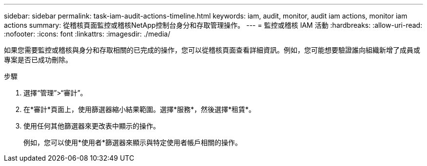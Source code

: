 ---
sidebar: sidebar 
permalink: task-iam-audit-actions-timeline.html 
keywords: iam, audit, monitor, audit iam actions, monitor iam actions 
summary: 從稽核頁面監控或稽核NetApp控制台身分和存取管理操作。 
---
= 監控或稽核 IAM 活動
:hardbreaks:
:allow-uri-read: 
:nofooter: 
:icons: font
:linkattrs: 
:imagesdir: ./media/


[role="lead"]
如果您需要監控或稽核與身分和存取相關的已完成的操作，您可以從稽核頁面查看詳細資訊。例如，您可能想要驗證誰向組織新增了成員或專案是否已成功刪除。

.步驟
. 選擇“管理”>“審計”。
. 在*審計*頁面上，使用篩選器縮小結果範圍。選擇*服務*，然後選擇*租賃*。
. 使用任何其他篩選器來更改表中顯示的操作。
+
例如，您可以使用*使用者*篩選器來顯示與特定使用者帳戶相關的操作。


